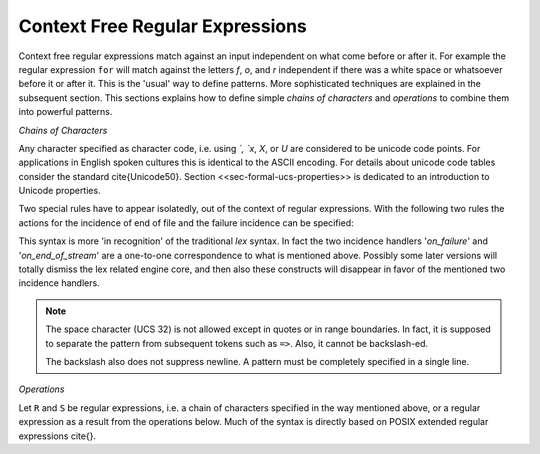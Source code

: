 Context Free Regular Expressions
==================================

Context free regular expressions match against an input independent on what 
come before or after it. For example the regular expression ``for``
will match against the letters `f`, `o`, and `r` independent
if there was a white space or whatsoever before it or after it. This is
the 'usual' way to define patterns. More sophisticated techniques are 
explained in the subsequent section. This sections explains how to 
define simple *chains of characters* and `operations`
to combine them into powerful patterns.

*Chains of Characters*

.. describe:: x 

     matches the character 'x'.  That means, characters match simply the
     character that they represent.  This is true, as long as those characters
     are not part of syntactic operator--as shown below.

.. describe:: . 

      matches any character in the current encoding except for the buffer limit
      code and '0x0A' for newline.  On systems where newline is coded as
      '0x0D, 0x0A' this does match the '0x0D' character whenever a newline
      occurs.

.. describe:: [xyz]

     a "character class" or "character set"; in this case, the pattern matches
     either an ``x``, a ``y``, or a ``z``. The brackets ``[`` and ``]`` are
     examples for characters acting as  operators. If they are to be matched
     quotes or backslashes have to be used as shown below. Character sets are a
     form of *alternative* expressions-- for one single character.  For more
     sophisticated alternative expressions see the paragraphs below. 

.. describe:: [:expression:]

     matches a set of characters that result from a character set expression
     `expression`.  Section <<formal/patterns/character-set-expressions>>
     discusses this feature in detail.  In particular ``[:alnum:]``,
     ``[:alpha:]`` and the like are the character sets as defined as POSIX
     bracket expressions.

.. describe:: [abj-oZ]

     a "character class" with a range in it; matches an ``a``, a ``b``, any
     letter from ``j`` through ``o``, or a ``Z``. The minus ``-`` determines
     the range specification. Its left part is the start of the range.  Its
     right part is the end of the range (here ``j-o`` means from ``j`` to
     ``o``).  The ``-`` stands for 'range from to' where the character code 
     of the right hand side needs to be greater than the character code of 
     the left hand side.

.. describe:: [^A-Z\\n]

     a "negated character class", i.e., any character but those in the
     class.  The ``^`` character indicates *negation* at this point. 
     This expression matches any character *except* an uppercase letter or newline.

.. describe:: "[xyz]\\"foo"

     the literal string: ``[xyz]"foo``.
     That is, inside quotes the characters which are used as operators for
     regular expressions can be applied in their original sense. A ``[``
     stands for code point 91 (hex. 5B), matches against a ``[`` and does
     not mean 'open character set'. Note, than inside strings one can 
     still use the ANSI-C backslash-ed characters ``\n``, ``\t``, etc. as
     well as the Unicode name property ``\N``. However, general Unicode
     property expression ``\P`` that result in *character sets* are not dealt
     with inside strings.
      
.. describe:: \\C{ R } or \\C(flags){ R }

     Applies case folding for the given regular expression or character set 'R'.
     This basically provides a shorthand for writing regular expressions that
     need to map upper and lower case patterns, i.e.::

           \C{select} 

     matches for example:: 

           "SELECT", "select", "sElEcT", ...

     The expression ``R`` passed to the case folding operation needs to fit 
     the environment in which it was called. If the case folding is applied
     in a character set expression, then its content must be a character
     set expression, i.e.::

               [:\C{[:union([a-z], [ﬀİ]):]}:]   // correct
               [:\C{[a-z]}:]                    // correct

     and *not*::

               [:\C{union([a-z], [ﬀİ])}:]       // wrong
               [:\C{a-z}:]                      // wrong

     The algorithm for case folding follows Unicode Standard Annex #21 
     "CASE MAPPINGS", Section 1.3. That is for example, the character 'k'
     is not only folded to 'k' (0x6B) and 'K' (0x4B) but also to 'K' (0x212A). 
     Additionally, unicode defines case foldings to multi character sequences,
     such as::

            ΐ   (0390) --> ι(03B9)̈(0308)́(0301)
            ŉ   (0149) --> ʼ(02BC)n(006E)
            I   (0049) --> i(0069), İ(0130), ı(0131), i(0069)̇(0307)
            ﬀ   (FB00) --> f(0066)f(0066)
            ﬃ   (FB03) --> f(0066)f(0066)i(0069)
            ﬗ   (FB17) --> մ(0574)խ(056D)

     As a speciality of the Turkish language, the 'i' with and without the dot
     are not the same. That is, a dot-less lowercase 'i' is folded to a dot-less 
     uppercase 'I' and a dotted 'i' is mapped to a dotted uppercase 'I'. This 
     mapping, though, is mutually exclusive with the 'normal' case folding and 
     is not active by default. The following flags can be set in order to
     control the detailed case folding behavior:

     .. describe:: s

        This flag enables simple case folding *without* the multi-character

     .. describe:: m

        The *m* flag enables the case folding to multi-character sequences.
        This flag is not available in character set expressions. In this
        case the result must be a set of characters and not a set of character
        sequences.

     .. describe:: t

        By setting the *t* flag, the turkish case mapping is enabled. Whenever
        the turkish case folding is an alternative, it is preferred.
    
     The default behavior corresponds to the flags *s* and *m* 
     (``\C{R}`` ≡ ``\C(sm){R}``) for patterns and *s* (``\C{R}`` ≡ ``\C(s){R}``) 
     for character sets. Characters that are beyond the scope of the current 
     encoding or input character byte width are cut out seamlessly. 

.. describe:: \\R{ ... }

     Reverse the pattern specified in brackets. If for example, it is specified::

            "Hello "\R{dlroW} => QUEX_TKN_HELLO_WORD(Lexeme)

     then the token ``HELLO_WORLD`` would be sent upon the appearance of 
     'Hello World' in the input stream. This feature is mainly useful for
     definitions of patterns of right-to-left writing systems such 
     as Arabic, Binti and Hebrew. Chinese, Japanese, as well as ancient 
     Greek, ancient Latin, Egyptian, and Etruscan can be written in 
     both directions.

     .. note:: 

        For some reason, it has caused some confusion in the past, that pattern
        substitution requires an extra pair of curly brackets, i.e. to reverse
        what has been defined as ``PATTERN`` it needs to to be written::

                          \R{{PATTERN}} 

        which reads from inside to outside: expand the pattern definition,
        then reverse expanded pattern. Inside the curly brackets of ``\R{...}``
        any pattern expression may occur in the well defined manner.

.. describe:: \\A{P}

     Briefly worded, an anti-pattern of a pattern ``P`` matches all lexemes
     which are caught by a match failure of ``P``. 

     Let s(L) be a transformation which extracts out 'shortest' alternatives.
     Let Lx be the set of *x* from L for which there is a second lexeme *y* in L
     that starts with *x*. Then,::

                                 s(L) := L - Lx 
     
     As a result it is safe to assume that in s(L) there are no two lexemes
     *x* and *y* so that *x* is the start of *y*. For example, the pattern 
     '(ab)|(abc)' is matched by "ab" and "abc". The latter starts with the
     former. The transformation s((ab)|(abc)) takes out the longest 
     and matches therefore only "ab".

     Anti-Pattern
        Let Q be the set of all lexemes which are not matched by P. Then, the
        anti-pattern of P is the pattern which matches the set of lexemes
        given by 's(Q)'.

     .. _fig-anti-pattern-0:
 
     .. figure:: ../../figures/anti-pattern-0.png
 
        State machine matching the pattern ``for``.
 
     .. _fig-anti-pattern-1:
 
     .. figure:: ../../figures/anti-pattern-1.png
 
        State machine implementing the match of pattern ``\A{for}``.

     Figures :ref:`fig-anti-pattern-0` and :ref:`fig-anti-pattern-1` show the 
     state machines for matching the pattern ``for`` and ``\A{for}``. These 
     illustrations demonstrate that the anti-pattern does not match all 
     patterns which are not matched by ``for``. Instead, it matches a 
     'shortest subset'.
   
     Anti-patterns are especially useful for post contexts 
     (section :ref:`sec-pre-and-post-conditions`) and to implement shortest 
     match behavior with a greedy match analyzer engine 
     (section :ref:`usage-context-free-pitfalls`).

     .. note::

        If it is necessary to ensure that only one character is matched in 
        case of failure of all other patterns, then it is best to rely on the
        '.' specifier--as explained above.

.. describe:: \\0 

     a NULL character (ASCII/Unicode code point 0). This is to be used with
     *extreme caution*!  The NULL character is also used a buffer delimiter!
     See section <<sec-formal-command-line-options>> for specifying a different
     value for the buffer limit code.

.. describe:: \\U11A0FF 

     the character with hexadecimal value 11A0FF. A maximum of *six*
     hexadecimal digits can be specified.  Hexadecimal numbers with less than
     six digits must either be followed by a non-hex-digit, a delimiter such as
     ``"``, ``[``, or ``(``, or specified with leading zeroes (i.e. use
     \\U00071F, for hexadecimal 71F). The latter choice is probably the best
     candidate for an 'established habit'. Hexadecimal digits can contain be
     uppercase or lowercase letters (from A to F).

.. describe:: \\X7A27 

     the character with hexadecimal value 7A27. A maximum of *four*
     hexadecimal digits can be specified. The delimiting rules are are
     analogous to the rules for `\U`. 

.. describe:: \\x27 

    the character with hexadecimal value 27. A maximum
    of *two* hexadecimal digits can be specified. The
    delimiting rules are are analogous to the rules for `\U`. 

.. describe:: \\123 

    the character with octal value 123, a maximum of three
    digits less than 8 can follow the backslash. The
    delimiting rules are analogous to the rules for `\U`. 


.. describe:: \\a, \\b, \\f, \\n, \\r, \\t, \\r, or \\v

    the ANSI-C interpretation of the backslash-ed character.

.. describe:: \\P{ Unicode Property Expression }

     the set of characters for which the `Unicode Property Expression` holds.
     Note, that these expressions cannot be used inside quoted strings.

.. describe:: \\N{ UNICODE CHARACTER NAME }

     the code of the character with the given Unicode character name. This is 
     a shortcut for ``\P{Name=UNICODE CHARACTER NAME}``. For possible
     settings of this character see \cite{Unicode 5.0}.

.. describe:: \\G{ X }

     the code of the character with the given *General Category* \cite{}. This is 
     a shortcut for ``\P{General_Category=X}``. Note, that these expressions 
     cannot be used inside quoted strings. For possible settings of the 
     ``General_Category`` property, see section <<sec-formal-unicode-properties>>.

.. describe:: \\E{ Codec Name }

     the subset of unicode characters which is covered by the given encoding. Using
     this is particularly helpful to cut out uncovered characters when a encoding engine
     is used (see :ref:`Engine Codec <sec-engine-encoding>`).

Any character specified as character code, i.e. using `\`, `\x`, `\X`, or `\U`
are considered to be unicode code points. For applications in English spoken
cultures this is identical to the ASCII encoding. For details about unicode
code tables consider the standard \cite{Unicode50}. Section
<<sec-formal-ucs-properties>> is dedicated to an introduction to Unicode
properties.

Two special rules have to appear isolatedly, out of the context of regular
expressions. With the following two rules the actions for the incidence of end of
file and the failure incidence can be specified:

.. describe:: <<EOF>> 

    the incidence of an end-of-file (end of data-stream). 

.. describe:: <<FAIL>> 

    the incidence of failure, i.e. no single pattern matched. 
    Note, this rule is of the 'lex' style, but is only available with the 
    quex core engine.


This syntax is more 'in recognition' of the traditional `lex` syntax. In fact
the two incidence handlers '`on\_failure`' and '`on\_end\_of\_stream`' are
a one-to-one correspondence to what is mentioned above. Possibly some later
versions will totally dismiss the lex related engine core, and then also
these constructs will disappear in favor of the mentioned two incidence handlers.

.. note::

   The space character (UCS 32) is not allowed except in quotes or in range
   boundaries. In fact, it is supposed to separate the pattern from subsequent
   tokens such as ``=>``. Also, it cannot be backslash-ed.
   
   The backslash also does not suppress newline. A pattern must be completely
   specified in a single line.

*Operations*    

Let ``R`` and ``S`` be regular expressions, i.e. a chain of characters specified in the
way mentioned above, or a regular expression as a result from the operations below.
Much of the syntax is directly based on POSIX extended regular expressions \cite{}.
     
.. describe:: R* 

    *zero* or more occurrences of the regular expression ``R``.

.. describe:: R+ 

    *one* or more repetition of the regular expression ``R``.

.. describe:: R? 

    *zero* or *one* ``R``. That means, there maybe an ``R`` or not.

.. describe:: R{2,5} 

    anywhere from two to five repetitions of the regular expressions ``R``.

.. describe:: R{2,} 

    two or more repetitions of the regular expression ``R``.

.. describe:: R{4} 

    exactly four repetitions of the regular expression ``R``.

.. describe:: (R) 

    match an ``R``; parentheses are used to *group* operations, i.e. to override
    precedence, in the same way as the brackets in ``(a + b) * c``
    override the precedence of multiplication over addition.

.. describe:: RS 

    the regular expression ``R`` followed by the regular expression ``S``. This
    is usually called a *concatenation* or a *sequence*.

.. describe:: R|S 

    either an ``R`` or an ``S``, i.e. ``R`` and ``S`` both match. This is usually 
    called an *alternative*.

.. describe:: {NAME} 

    the expansion of the defined pattern "NAME". Pattern names can
    be defined in *define* sections (see section <<sec-practical-patterns>>).

